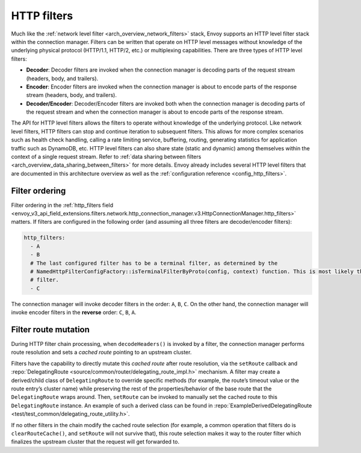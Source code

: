 .. _arch_overview_http_filters:

HTTP filters
============

Much like the :ref:`network level filter <arch_overview_network_filters>` stack, Envoy supports an
HTTP level filter stack within the connection manager. Filters can be written that operate on HTTP
level messages without knowledge of the underlying physical protocol (HTTP/1.1, HTTP/2, etc.) or
multiplexing capabilities. There are three types of HTTP level filters:

* **Decoder**: Decoder filters are invoked when the connection manager is decoding parts of the
  request stream (headers, body, and trailers).
* **Encoder**: Encoder filters are invoked when the connection manager is about to encode parts of
  the response stream (headers, body, and trailers).
* **Decoder/Encoder**: Decoder/Encoder filters are invoked both when the connection manager is
  decoding parts of the request stream and when the connection manager is about to encode parts of
  the response stream.

The API for HTTP level filters allows the filters to operate without knowledge of the underlying
protocol. Like network level filters, HTTP filters can stop and continue iteration to subsequent
filters. This allows for more complex scenarios such as health check handling, calling a rate
limiting service, buffering, routing, generating statistics for application traffic such as
DynamoDB, etc. HTTP level filters can also share state (static and dynamic) among
themselves within the context of a single request stream. Refer to :ref:`data sharing
between filters <arch_overview_data_sharing_between_filters>` for more details. Envoy already
includes several HTTP level filters that are documented in this architecture overview as well as
the :ref:`configuration reference <config_http_filters>`.

.. _arch_overview_http_filters_ordering:

Filter ordering
---------------

Filter ordering in the :ref:`http_filters field <envoy_v3_api_field_extensions.filters.network.http_connection_manager.v3.HttpConnectionManager.http_filters>`
matters. If filters are configured in the following order (and assuming all three filters are
decoder/encoder filters):

.. code-block:: yaml

  http_filters:
    - A
    - B
    # The last configured filter has to be a terminal filter, as determined by the
    # NamedHttpFilterConfigFactory::isTerminalFilterByProto(config, context) function. This is most likely the router
    # filter.
    - C

The connection manager will invoke decoder filters in the order: ``A``, ``B``, ``C``.
On the other hand, the connection manager will invoke encoder filters in the **reverse**
order: ``C``, ``B``, ``A``.

.. _arch_overview_http_filters_route_mutation:

Filter route mutation
---------------------

During HTTP filter chain processing, when ``decodeHeaders()`` is invoked by a filter, the
connection manager performs route resolution and sets a *cached route* pointing to an upstream
cluster.

Filters have the capability to directly mutate this *cached route* after route resolution, via the
``setRoute`` callback and :repo:`DelegatingRoute <source/common/router/delegating_route_impl.h>`
mechanism. A filter may create a derived/child class of ``DelegatingRoute`` to override specific
methods (for example, the route’s timeout value or the route entry’s cluster name) while preserving
the rest of the properties/behavior of the base route that the ``DelegatingRoute`` wraps around.
Then, ``setRoute`` can be invoked to manually set the cached route to this ``DelegatingRoute``
instance. An example of such a derived class can be found in :repo:`ExampleDerivedDelegatingRoute
<test/test_common/delegating_route_utility.h>`.

If no other filters in the chain modify the cached route selection (for example, a common operation
that filters do is ``clearRouteCache()``, and ``setRoute`` will not survive that), this route
selection makes it way to the router filter which finalizes the upstream cluster that the request
will get forwarded to.
